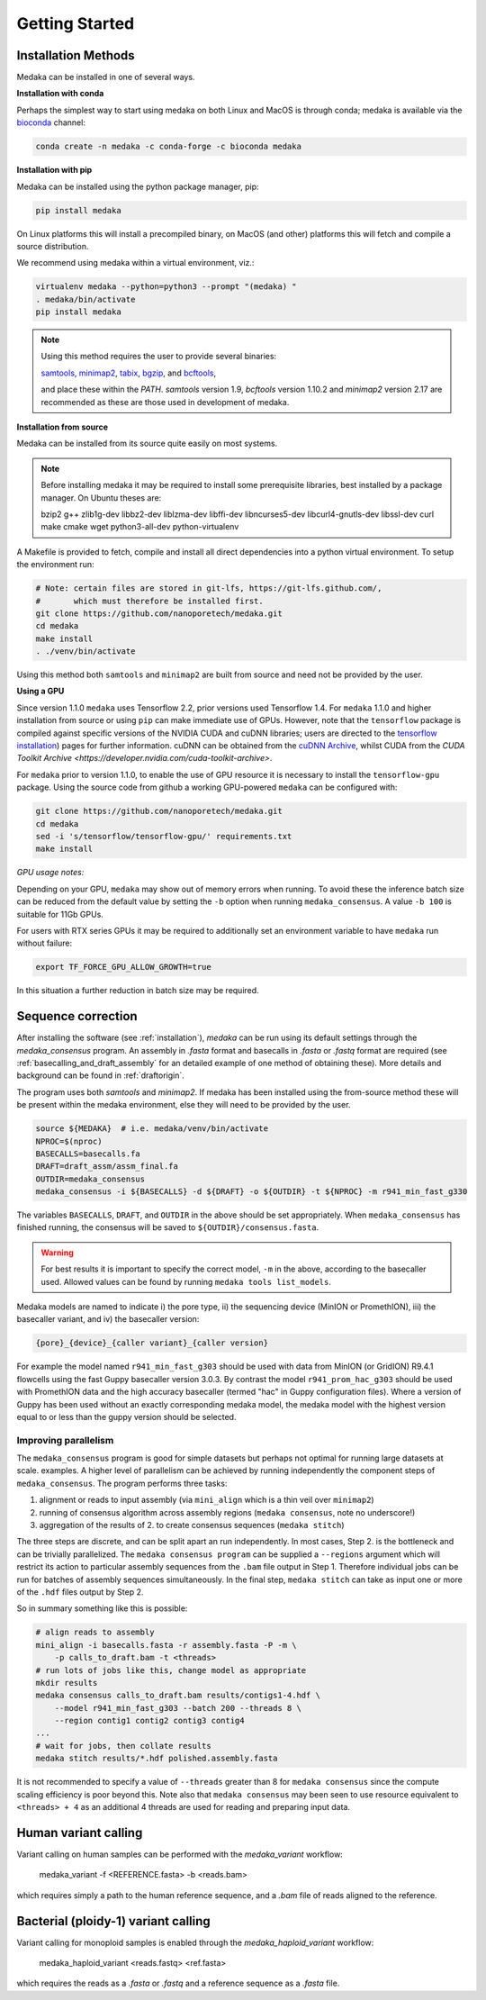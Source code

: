 
.. _installation:

Getting Started
===============


Installation Methods
--------------------

Medaka can be installed in one of several ways.

**Installation with conda**

Perhaps the simplest way to start using medaka on both Linux and MacOS is
through conda; medaka is available via the
`bioconda <https://anaconda.org/bioconda/medaka>`_ channel:

.. code-block:: bash

    conda create -n medaka -c conda-forge -c bioconda medaka


**Installation with pip**

Medaka can be installed using the python package manager, pip:

.. code-block:: bash

    pip install medaka

On Linux platforms this will install a precompiled binary, on MacOS (and other)
platforms this will fetch and compile a source distribution.

We recommend using medaka within a virtual environment, viz.:

.. code-block:: bash

    virtualenv medaka --python=python3 --prompt "(medaka) "
    . medaka/bin/activate
    pip install medaka

.. note::

    Using this method requires the user to provide several binaries:

    `samtools <https://github.com/samtools/samtools>`_,
    `minimap2 <https://github.com/lh3/minimap2>`_,
    `tabix <https://github.com/samtools/htslib>`_,
    `bgzip <https://github.com/samtools/htslib>`_, and
    `bcftools <https://github.com/samtools/bcftools>`_,

    and place these within the `PATH`. `samtools` version 1.9, `bcftools` version 1.10.2 and `minimap2`
    version 2.17 are recommended as these are those used in development of
    medaka.


**Installation from source**

Medaka can be installed from its source quite easily on most systems.

.. note::

    Before installing medaka it may be required to install some
    prerequisite libraries, best installed by a package manager. On Ubuntu
    theses are:

    bzip2 g++ zlib1g-dev libbz2-dev liblzma-dev libffi-dev libncurses5-dev
    libcurl4-gnutls-dev libssl-dev curl make cmake wget python3-all-dev python-virtualenv

A Makefile is provided to fetch, compile and install all direct dependencies
into a python virtual environment. To setup the environment run:

.. code-block:: bash

    # Note: certain files are stored in git-lfs, https://git-lfs.github.com/,
    #       which must therefore be installed first.
    git clone https://github.com/nanoporetech/medaka.git
    cd medaka
    make install
    . ./venv/bin/activate

Using this method both ``samtools`` and ``minimap2`` are built from source and need
not be provided by the user.


**Using a GPU**

Since version 1.1.0 ``medaka`` uses Tensorflow 2.2, prior versions used Tensorflow 1.4.
For ``medaka`` 1.1.0 and higher installation from source or using ``pip`` can make
immediate use of GPUs. However, note that the ``tensorflow`` package is compiled against
specific versions of the NVIDIA CUDA and cuDNN libraries; users are directed to the
`tensorflow installation <https://www.tensorflow.org/install/gpu>`_) pages
for further information. cuDNN can be obtained from the
`cuDNN Archive <https://developer.nvidia.com/rdp/cudnn-archive>`_, whilst CUDA
from the `CUDA Toolkit Archive <https://developer.nvidia.com/cuda-toolkit-archive>`.

For ``medaka`` prior to version 1.1.0, to enable the use of GPU resource it is
necessary to install the ``tensorflow-gpu`` package. Using the source code from github
a working GPU-powered ``medaka`` can be configured with:


.. code-block:: bash

    git clone https://github.com/nanoporetech/medaka.git
    cd medaka
    sed -i 's/tensorflow/tensorflow-gpu/' requirements.txt
    make install

*GPU usage notes:*

Depending on your GPU, ``medaka`` may show out of memory errors when running.
To avoid these the inference batch size can be reduced from the default
value by setting the ``-b`` option when running ``medaka_consensus``. A value
``-b 100`` is suitable for 11Gb GPUs.

For users with RTX series GPUs it may be required to additionally set an
environment variable to have ``medaka`` run without failure:

.. code-block:: bash

    export TF_FORCE_GPU_ALLOW_GROWTH=true

In this situation a further reduction in batch size may be required.


.. _sequence_correction:

Sequence correction
-------------------

After installing the software (see :ref:`installation`), `medaka` can be run
using its default settings through the `medaka_consensus` program. An
assembly in `.fasta` format and basecalls in `.fasta` or `.fastq` format are
required (see :ref:`basecalling_and_draft_assembly` for an detailed example
of one method of obtaining these). More details and background can be found in
:ref:`draftorigin`.


The program uses both `samtools` and `minimap2`.
If medaka has been installed using the from-source method these will be present
within the medaka environment, else they will need to be provided by the user.

.. code-block:: bash

    source ${MEDAKA}  # i.e. medaka/venv/bin/activate
    NPROC=$(nproc)
    BASECALLS=basecalls.fa
    DRAFT=draft_assm/assm_final.fa
    OUTDIR=medaka_consensus
    medaka_consensus -i ${BASECALLS} -d ${DRAFT} -o ${OUTDIR} -t ${NPROC} -m r941_min_fast_g330

The variables ``BASECALLS``, ``DRAFT``, and ``OUTDIR`` in the above should be set
appropriately. When ``medaka_consensus`` has finished running, the consensus
will be saved to ``${OUTDIR}/consensus.fasta``.

.. warning::

  For best results it is important to specify the correct model, ``-m`` in the
  above, according to the basecaller used. Allowed values can be found by
  running ``medaka tools list_models``.


Medaka models are named to indicate i) the pore type, ii) the sequencing
device (MinION or PromethION), iii) the basecaller variant, and iv) the
basecaller version:

.. code-block:: bash

      {pore}_{device}_{caller variant}_{caller version}

For example the model named ``r941_min_fast_g303`` should be used with data from
MinION (or GridION) R9.4.1 flowcells using the fast Guppy basecaller version
3.0.3. By contrast the model ``r941_prom_hac_g303`` should be used with PromethION
data and the high accuracy basecaller (termed "hac" in Guppy configuration
files). Where a version of Guppy has been used without an exactly corresponding
medaka model, the medaka model with the highest version equal to or less than
the guppy version should be selected.


Improving parallelism
~~~~~~~~~~~~~~~~~~~~~

The ``medaka_consensus`` program is good for simple datasets but perhaps not
optimal for running large datasets at scale. examples. A higher level of
parallelism can be achieved by running independently the component steps
of ``medaka_consensus``. The program performs three tasks:

1. alignment or reads to input assembly (via ``mini_align`` which is a thin
   veil over ``minimap2``)
2. running of consensus algorithm across assembly regions
   (``medaka consensus``, note no underscore!)
3. aggregation of the results of 2. to create consensus sequences
   (``medaka stitch``)

The three steps are discrete, and can be split apart an run independently. In
most cases, Step 2. is the bottleneck and can be trivially parallelized. The
``medaka consensus program`` can be supplied a ``--regions``
argument which will restrict its action to particular assembly sequences from
the ``.bam`` file output in Step 1. Therefore individual jobs can be run for batches
of assembly sequences simultaneously. In the final step, ``medaka stitch``
can take as input one or more of the ``.hdf`` files output by Step 2.

So in summary something like this is possible:

.. code-block:: bash

    # align reads to assembly
    mini_align -i basecalls.fasta -r assembly.fasta -P -m \
        -p calls_to_draft.bam -t <threads>
    # run lots of jobs like this, change model as appropriate
    mkdir results
    medaka consensus calls_to_draft.bam results/contigs1-4.hdf \
        --model r941_min_fast_g303 --batch 200 --threads 8 \
        --region contig1 contig2 contig3 contig4
    ...
    # wait for jobs, then collate results
    medaka stitch results/*.hdf polished.assembly.fasta

It is not recommended to specify a value of ``--threads`` greater than 8 for
``medaka consensus`` since the compute scaling efficiency is poor beyond this.
Note also that ``medaka consensus`` may been seen to use resource equivalent to
``<threads> + 4`` as an additional 4 threads are used for reading and preparing
input data.

Human variant calling
---------------------

Variant calling on human samples can be performed with the `medaka_variant` workflow:

    medaka_variant -f <REFERENCE.fasta> -b <reads.bam>

which requires simply a path to the human reference sequence, and a `.bam` file
of reads aligned to the reference.

Bacterial (ploidy-1) variant calling
------------------------------------

Variant calling for monoploid samples is enabled through the `medaka_haploid_variant`
workflow:

    medaka_haploid_variant <reads.fastq> <ref.fasta>
    
which requires the reads as a `.fasta` or `.fastq` and a reference sequence as a
`.fasta` file.
